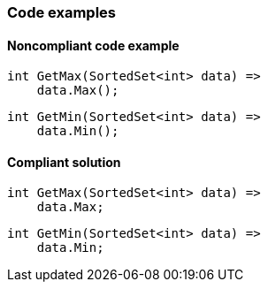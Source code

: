 === Code examples

==== Noncompliant code example

[source,csharp,diff-id=1,diff-type=noncompliant]
----
int GetMax(SortedSet<int> data) =>
    data.Max();
----

[source,csharp,diff-id=2,diff-type=noncompliant]
----
int GetMin(SortedSet<int> data) =>
    data.Min();
----

==== Compliant solution

[source,csharp,diff-id=1,diff-type=compliant]
----
int GetMax(SortedSet<int> data) =>
    data.Max;
----

[source,csharp,diff-id=2,diff-type=compliant]
----
int GetMin(SortedSet<int> data) =>
    data.Min;
----
